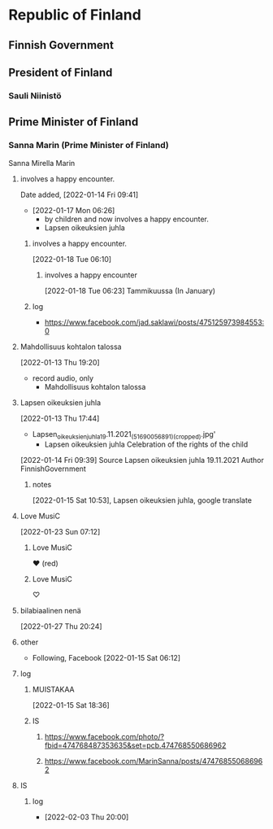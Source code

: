 
* Republic of Finland
** Finnish Government
** President of Finland
*** Sauli Niinistö
** Prime Minister of Finland
*** Sanna Marin (Prime Minister of Finland)
   Sanna Mirella Marin
**** involves a happy encounter.
     Date added, [2022-01-14 Fri 09:41]
     - [2022-01-17 Mon 06:26]
       - by children and now involves a happy encounter.
       - Lapsen oikeuksien juhla
***** involves a happy encounter.
    [2022-01-18 Tue 06:10]
****** involves a happy encounter
     [2022-01-18 Tue 06:23]
       Tammikuussa (In January)
***** log
    - https://www.facebook.com/jad.saklawi/posts/475125973984553:0
**** Mahdollisuus kohtalon talossa
   [2022-01-13 Thu 19:20]
    - record audio, only
     - Mahdollisuus kohtalon talossa
**** Lapsen oikeuksien juhla
   [2022-01-13 Thu 17:44]
     - Lapsen_oikeuksien_juhla_19.11.2021_(51690056891)_(cropped).jpg'
       - Lapsen oikeuksien juhla  Celebration of the rights of the child
   [2022-01-14 Fri 09:39]
   Source 	Lapsen oikeuksien juhla 19.11.2021
   Author 	FinnishGovernment
***** notes
    [2022-01-15 Sat 10:53], Lapsen oikeuksien juhla, google translate

**** Love MusiC
  [2022-01-23 Sun 07:12]
***** Love MusiC
    ❤️ (red)
***** Love MusiC
    ♡
**** bilabiaalinen nenä
   [2022-01-27 Thu 20:24]
**** other
   - Following, Facebook [2022-01-15 Sat 06:12]
**** log
***** MUISTAKAA
    [2022-01-15 Sat 18:36]
***** IS
****** https://www.facebook.com/photo/?fbid=474768487353635&set=pcb.474768550686962
****** https://www.facebook.com/MarinSanna/posts/474768550686962
**** IS
***** log
    - [2022-02-03 Thu 20:00]

